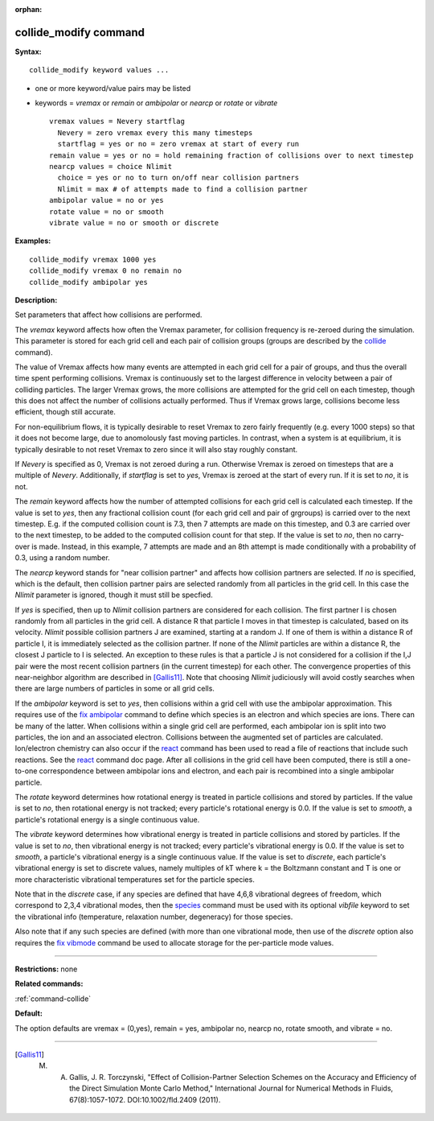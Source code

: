 :orphan:

.. _command-collide-modify:

######################
collide_modify command
######################

**Syntax:**

::

   collide_modify keyword values ...  

-  one or more keyword/value pairs may be listed
-  keywords = *vremax* or *remain* or *ambipolar* or *nearcp* or
   *rotate* or *vibrate*

   ::

        vremax values = Nevery startflag
          Nevery = zero vremax every this many timesteps
          startflag = yes or no = zero vremax at start of every run
        remain value = yes or no = hold remaining fraction of collisions over to next timestep
        nearcp values = choice Nlimit
          choice = yes or no to turn on/off near collision partners
          Nlimit = max # of attempts made to find a collision partner
        ambipolar value = no or yes
        rotate value = no or smooth
        vibrate value = no or smooth or discrete 

**Examples:**

::

   collide_modify vremax 1000 yes
   collide_modify vremax 0 no remain no
   collide_modify ambipolar yes 

**Description:**

Set parameters that affect how collisions are performed.

The *vremax* keyword affects how often the Vremax parameter, for
collision frequency is re-zeroed during the simulation. This parameter
is stored for each grid cell and each pair of collision groups (groups
are described by the `collide <collide.html>`__ command).

The value of Vremax affects how many events are attempted in each grid
cell for a pair of groups, and thus the overall time spent performing
collisions. Vremax is continuously set to the largest difference in
velocity between a pair of colliding particles. The larger Vremax grows,
the more collisions are attempted for the grid cell on each timestep,
though this does not affect the number of collisions actually performed.
Thus if Vremax grows large, collisions become less efficient, though
still accurate.

For non-equilibrium flows, it is typically desirable to reset Vremax to
zero fairly frequently (e.g. every 1000 steps) so that it does not
become large, due to anomolously fast moving particles. In contrast,
when a system is at equilibrium, it is typically desirable to not reset
Vremax to zero since it will also stay roughly constant.

If *Nevery* is specified as 0, Vremax is not zeroed during a run.
Otherwise Vremax is zeroed on timesteps that are a multiple of *Nevery*.
Additionally, if *startflag* is set to *yes*, Vremax is zeroed at the
start of every run. If it is set to *no*, it is not.

The *remain* keyword affects how the number of attempted collisions for
each grid cell is calculated each timestep. If the value is set to
*yes*, then any fractional collision count (for each grid cell and pair
of grgroups) is carried over to the next timestep. E.g. if the computed
collision count is 7.3, then 7 attempts are made on this timestep, and
0.3 are carried over to the next timestep, to be added to the computed
collision count for that step. If the value is set to *no*, then no
carry-over is made. Instead, in this example, 7 attempts are made and an
8th attempt is made conditionally with a probability of 0.3, using a
random number.

The *nearcp* keyword stands for "near collision partner" and affects how
collision partners are selected. If *no* is specified, which is the
default, then collision partner pairs are selected randomly from all
particles in the grid cell. In this case the *Nlimit* parameter is
ignored, though it must still be specfied.

If *yes* is specified, then up to *Nlimit* collision partners are
considered for each collision. The first partner I is chosen randomly
from all particles in the grid cell. A distance R that particle I moves
in that timestep is calculated, based on its velocity. *Nlimit* possible
collision partners J are examined, starting at a random J. If one of
them is within a distance R of particle I, it is immediately selected as
the collision partner. If none of the *Nlimit* particles are within a
distance R, the closest J particle to I is selected. An exception to
these rules is that a particle J is not considered for a collision if
the I,J pair were the most recent collision partners (in the current
timestep) for each other. The convergence properties of this
near-neighbor algorithm are described in [Gallis11]_.
Note that choosing *Nlimit* judiciously will avoid costly searches when
there are large numbers of particles in some or all grid cells.

If the *ambipolar* keyword is set to *yes*, then collisions within a
grid cell with use the ambipolar approximation. This requires use of the
`fix ambipolar <fix_ambipolar.html>`__ command to define which species
is an electron and which species are ions. There can be many of the
latter. When collisions within a single grid cell are performed, each
ambipolar ion is split into two particles, the ion and an associated
electron. Collisions between the augmented set of particles are
calculated. Ion/electron chemistry can also occur if the
`react <react.html>`__ command has been used to read a file of reactions
that include such reactions. See the `react <react.html>`__ command doc
page. After all collisions in the grid cell have been computed, there is
still a one-to-one correspondence between ambipolar ions and electron,
and each pair is recombined into a single ambipolar particle.

The *rotate* keyword determines how rotational energy is treated in
particle collisions and stored by particles. If the value is set to
*no*, then rotational energy is not tracked; every particle's rotational
energy is 0.0. If the value is set to *smooth*, a particle's rotational
energy is a single continuous value.

The *vibrate* keyword determines how vibrational energy is treated in
particle collisions and stored by particles. If the value is set to
*no*, then vibrational energy is not tracked; every particle's
vibrational energy is 0.0. If the value is set to *smooth*, a particle's
vibrational energy is a single continuous value. If the value is set to
*discrete*, each particle's vibrational energy is set to discrete
values, namely multiples of kT where k = the Boltzmann constant and T is
one or more characteristic vibrational temperatures set for the particle
species.

Note that in the *discrete* case, if any species are defined that have
4,6,8 vibrational degrees of freedom, which correspond to 2,3,4
vibrational modes, then the `species <species.html>`__ command must be
used with its optional *vibfile* keyword to set the vibrational info
(temperature, relaxation number, degeneracy) for those species.

Also note that if any such species are defined (with more than one
vibrational mode, then use of the *discrete* option also requires the
`fix vibmode <fix_vibmode.html>`__ command be used to allocate storage
for the per-particle mode values.

--------------

**Restrictions:** none

**Related commands:**

:ref:`command-collide`

**Default:**

The option defaults are vremax = (0,yes), remain = yes, ambipolar no,
nearcp no, rotate smooth, and vibrate = no.

--------------

.. [Gallis11] M. A. Gallis, J. R. Torczynski, "Effect of Collision-Partner Selection Schemes on the Accuracy and Efficiency of the Direct Simulation Monte Carlo Method," International Journal for Numerical Methods in Fluids, 67(8):1057-1072. DOI:10.1002/fld.2409 (2011).
